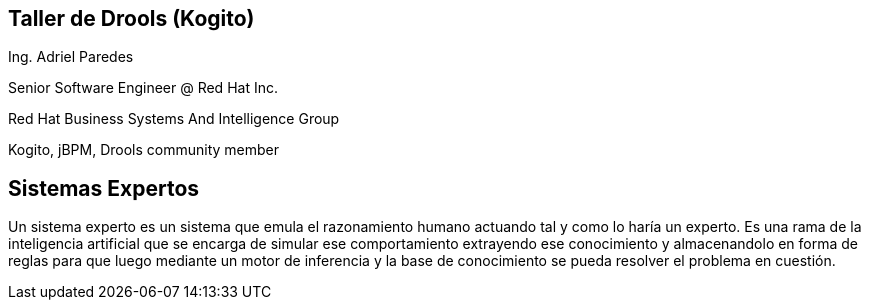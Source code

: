 == Taller de Drools (Kogito)

Ing. Adriel Paredes

Senior Software Engineer @ Red Hat Inc.

Red Hat Business Systems And Intelligence Group

Kogito, jBPM, Drools community member

== Sistemas Expertos

Un sistema experto es un sistema que emula el razonamiento humano actuando tal y como lo haría un experto. Es una rama de la inteligencia artificial que se encarga de simular ese comportamiento extrayendo ese conocimiento y almacenandolo en forma de reglas para que luego mediante un motor de inferencia y la base de conocimiento se pueda resolver el problema en cuestión.